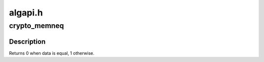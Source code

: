 .. -*- coding: utf-8; mode: rst -*-

========
algapi.h
========


.. _`crypto_memneq`:

crypto_memneq
=============

.. c:function:: int crypto_memneq (const void *a, const void *b, size_t size)

    Compare two areas of memory without leaking timing information.

    :param const void \*a:
        One area of memory

    :param const void \*b:
        Another area of memory

    :param size_t size:
        The size of the area.



.. _`crypto_memneq.description`:

Description
-----------

Returns 0 when data is equal, 1 otherwise.

